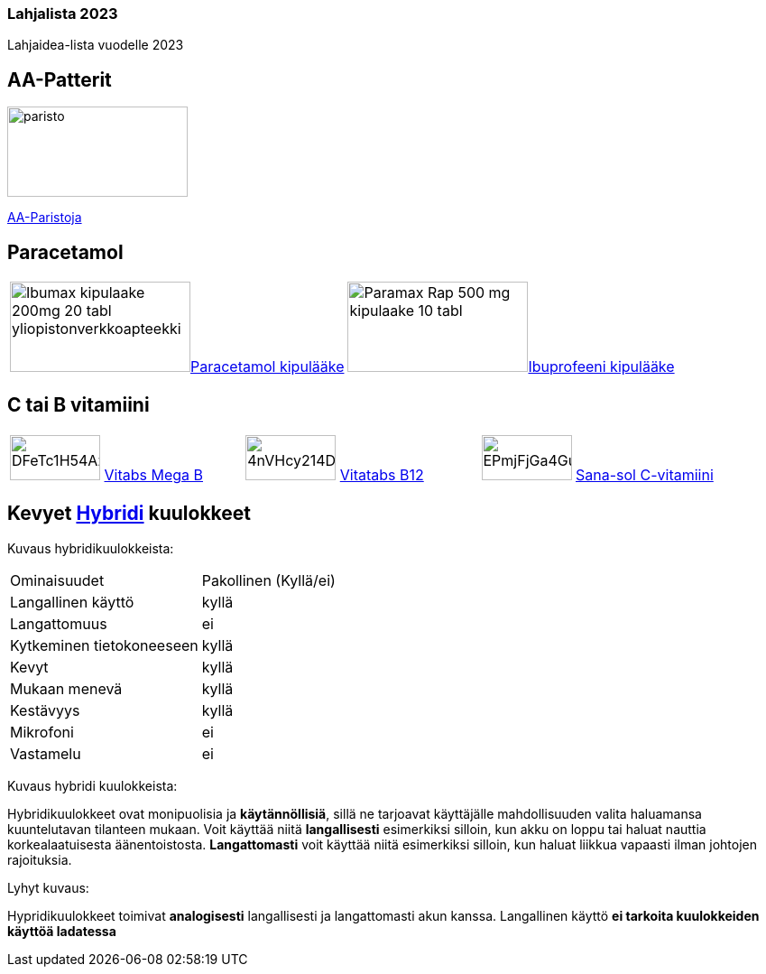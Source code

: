 === Lahjalista 2023

Lahjaidea-lista vuodelle 2023

== AA-Patterit

image:assets/paristo.webp[width=200,height=100]  

https://www.prisma.fi/tuotteet/100096974/varta-longlife-power-20xaa-alkaliparisto-100096974[AA-Paristoja]

== Paracetamol

[cols="2"]
|===   
|image:assets/Ibumax-kipulaake-200mg-20-tabl-yliopistonverkkoapteekki.jpg[width=200,height=100]https://www.yliopistonverkkoapteekki.fi/epages/KYA.sf/fi_FI/?ObjectPath=/Shops/KYA/Products/018999[Paracetamol kipulääke]
|image:assets/Paramax-Rap-500-mg-kipulaake-10-tabl.jpg[width=200,height=100]https://www.yliopistonverkkoapteekki.fi/epages/KYA.sf/fi_FI/?ObjectPath=/Shops/KYA/Products/020121[Ibuprofeeni kipulääke]
|===

== C tai B vitamiini

[cols="3"]
|===
|image:assets/DFeTc1H54Az8EKA5b2asvp.jpg[width=100,height=50] https://www.s-kaupat.fi/tuote/vitatabs-mega-b-moni-b-vitamiinitabletti-150-tabl/6428300006081[Vitabs Mega B] 
|image:assets/4nVHcy214DM9Ssw0GjK0dL.jpg[width=100,height=50] https://www.s-kaupat.fi/tuote/vitatabs-b12-1300-g-combi-foolihappo-b1-b6-b9-vitamiinitabletti-150-tabl/6428300006555[Vitatabs B12]
|image:assets/EPmjFjGa4Gu83jVTwkmdma.jpg[width=100,height=50] https://www.s-kaupat.fi/tuote/sana-sol-c-vitamiini-500mg-tabletti-ravintolisa-180tabl/5702071381341[Sana-sol C-vitamiini  ]
|===

== Kevyet https://www.veikonkone.fi/tv-ja-aani/kuulokkeet/sankakuulokkeet?msclkid=237992eac3091c9f9a94f79a4431f357Hybridi[Hybridi] kuulokkeet 

Kuvaus hybridikuulokkeista:
[cols="2"]
|===
|Ominaisuudet
|Pakollinen (Kyllä/ei)

|Langallinen käyttö
|kyllä

|Langattomuus
|ei

|Kytkeminen tietokoneeseen
|kyllä

|Kevyt
|kyllä

|Mukaan menevä
|kyllä

|Kestävyys
|kyllä

|Mikrofoni
|ei

|Vastamelu
|ei

|===

Kuvaus hybridi kuulokkeista:

Hybridikuulokkeet ovat monipuolisia ja *käytännöllisiä*, sillä ne tarjoavat käyttäjälle mahdollisuuden valita haluamansa kuuntelutavan tilanteen mukaan. Voit käyttää niitä *langallisesti* esimerkiksi silloin, kun akku on loppu tai haluat nauttia korkealaatuisesta äänentoistosta. *Langattomasti* voit käyttää niitä esimerkiksi silloin, kun haluat liikkua vapaasti ilman johtojen rajoituksia.

Lyhyt kuvaus:

Hypridikuulokkeet toimivat *analogisesti* langallisesti ja langattomasti akun kanssa. Langallinen käyttö *ei tarkoita kuulokkeiden käyttöä ladatessa*


